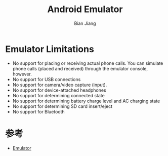 #+TITLE: Android Emulator
#+AUTHOR: Bian Jiang
#+EMAIL: borderj@gmail.com

* Emulator Limitations
  * No support for placing or receiving actual phone calls. You can simulate phone calls (placed and received) through the emulator console, however.
  * No support for USB connections
  * No support for camera/video capture (input).
  * No support for device-attached headphones
  * No support for determining connected state
  * No support for determining battery charge level and AC charging state
  * No support for determining SD card insert/eject
  * No support for Bluetooth

* 参考
  * [[http://developer.android.com/guide/developing/devices/emulator.html][Emulator]]
